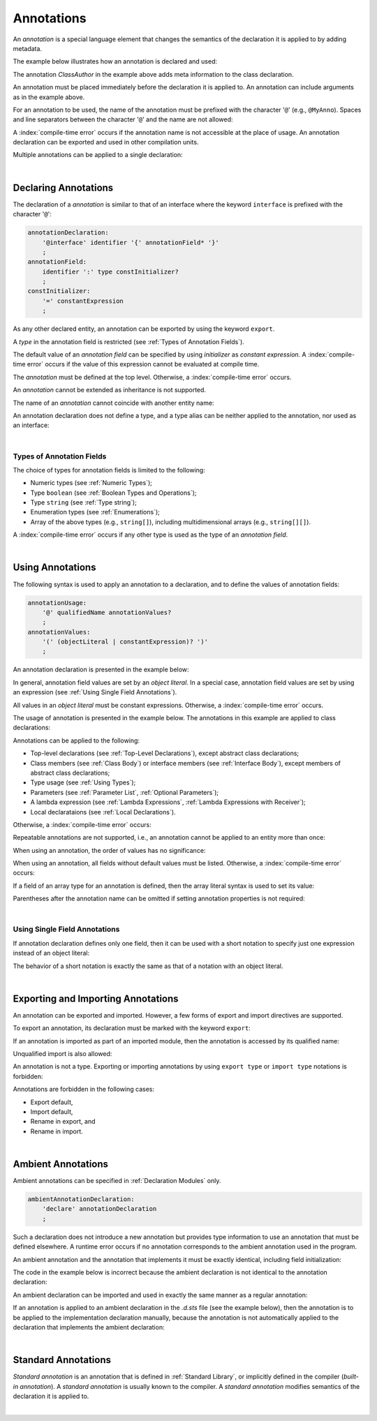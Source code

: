 ..
    Copyright (c) 2021-2024 Huawei Device Co., Ltd.
    Licensed under the Apache License, Version 2.0 (the "License");
    you may not use this file except in compliance with the License.
    You may obtain a copy of the License at
    http://www.apache.org/licenses/LICENSE-2.0
    Unless required by applicable law or agreed to in writing, software
    distributed under the License is distributed on an "AS IS" BASIS,
    WITHOUT WARRANTIES OR CONDITIONS OF ANY KIND, either express or implied.
    See the License for the specific language governing permissions and
    limitations under the License.

.. _Annotations:

Annotations
###########

.. meta:
    frontend_status: Partly

An *annotation* is a special language element that changes the semantics of
the declaration it is applied to by adding metadata.

The example below illustrates how an annotation is declared and used:

.. code-block:: typescript
   :linenos:

    // Annotation declaration:
    @interface ClassAuthor {
        authorName: string
    }

    // Annotation use:
    @ClassAuthor({authorName: "Bob"})
    class MyClass {/*body*/}

The annotation *ClassAuthor* in the example above adds meta information to
the class declaration.

An annotation must be placed immediately before the declaration it is applied to.
An annotation can include arguments as in the example above.

For an annotation to be used, the name of the annotation must be prefixed with
the character '``@``' (e.g., ``@MyAnno``). Spaces and line separators between
the character '``@``' and the name are not allowed:

.. index::
   annotation
   semantics
   metadata
   declaration
   class declaration
   prefix
   space
   line separator
   argument

.. code-block::
   :linenos:

    ClassAuthor({authorName: "Bob"}) // compile-time error, no '@'
    @ ClassAuthor({authorName: "Bob"}) // compile-time error, space is forbidden

A :index:`compile-time error` occurs if the annotation name is not accessible
at the place of usage. An annotation declaration can be exported and used in
other compilation units.

Multiple annotations can be applied to a single declaration:

.. code-block:: typescript
   :linenos:

    @MyAnno()
    @ClassAuthor({authorName: "John Smith"})
    class MyClass {/*body*/}

.. index::
   annotation
   access
   compilation unit

|

.. _Declaring Annotations:

Declaring Annotations
*********************

.. meta:
    frontend_status: Done

The declaration of a *annotation* is similar to that of an interface where the
keyword ``interface`` is prefixed with the character '``@``':

.. code-block:: abnf

    annotationDeclaration:
        '@interface' identifier '{' annotationField* '}'
        ;
    annotationField:
        identifier ':' type constInitializer?
        ;
    constInitializer:
        '=' constantExpression
        ;

As any other declared entity, an annotation can be exported by using the
keyword ``export``.

A *type* in the annotation field is restricted (see :ref:`Types of Annotation Fields`).

The default value of an *annotation field* can be specified by using
*initializer* as *constant expression*. A :index:`compile-time error`
occurs if the value of this expression cannot be evaluated at compile time.

.. index::
   annotation
   interface
   keyword interface
   prefix
   annotation field
   constant expression
   compile time
   initializer
   keyword export
   type

The *annotation* must be defined at the top level. Otherwise, a
:index:`compile-time error` occurs.

An *annotation* cannot be extended as inheritance is not supported.

The name of an *annotation* cannot coincide with another entity name:

.. code-block:: typescript
   :linenos:

    @interface Position {/*properties*/}

    class Position {/*body*/} // compile-time error: duplicate identifier

An annotation declaration does not define a type, and a type alias can be
neither applied to the annotation, nor used as an interface:

.. code-block:: typescript
   :linenos:

    @interface Position {}
    type Pos = Position // compile-time error

    class A implements Position {} // compile-time error

.. index::
   annotation
   type alias
   interface
   entity

|

.. _Types of Annotation Fields:

Types of Annotation Fields
==========================

.. meta:
    frontend_status: Done

The choice of types for annotation fields is limited to the following:

- Numeric types (see :ref:`Numeric Types`);
- Type ``boolean`` (see :ref:`Boolean Types and Operations`);
- Type ``string`` (see :ref:`Type string`);
- Enumeration types (see :ref:`Enumerations`);
- Array of the above types (e.g., ``string[]``), including multidimensional
  arrays (e.g., ``string[][]``).

A :index:`compile-time error` occurs if any other type is used as the type of
an *annotation field*.

.. index::
   annotation field
   numeric type
   boolean
   string
   enumeration type
   array

|

.. _Using Annotations:

Using Annotations
*****************

.. meta:
    frontend_status: Partly

The following syntax is used to apply an annotation to a declaration,
and to define the values of annotation fields:

.. code-block:: abnf

    annotationUsage:
        '@' qualifiedName annotationValues?
        ;
    annotationValues:
        '(' (objectLiteral | constantExpression)? ')'
        ;

An annotation declaration is presented in the example below:

.. code-block:: typescript
   :linenos:

    @interface ClassPreamble {
        authorName: string
        revision: number = 1
    }
    @interface MyAnno{}

In general, annotation field values are set by an *object literal*. In a
special case, annotation field values are set by using an expression (see
:ref:`Using Single Field Annotations`).

All values in an *object literal* must be constant expressions. Otherwise,
a :index:`compile-time error` occurs.

.. index::
   annotation
   annotation field
   object literal
   expression

The usage of annotation is presented in the example below. The annotations in
this example are applied to class declarations:

.. code-block:: typescript
   :linenos:

    @ClassPreamble({authorName: "John", revision: 2})
    class C1 {/*body*/}

    @ClassPreamble({authorName: "Bob"}) // default value for revision = 1
    class C2 {/*body*/}

    @MyAnno()
    class C3 {/*body*/}

Annotations can be applied to the following:

- Top-level declarations (see :ref:`Top-Level Declarations`),
  except abstract class declarations;

- Class members (see :ref:`Class Body`) or interface members (see
  :ref:`Interface Body`), except members of abstract class declarations;

- Type usage (see :ref:`Using Types`);

- Parameters (see :ref:`Parameter List`, :ref:`Optional Parameters`);

- A lambda expression (see :ref:`Lambda Expressions`,
  :ref:`Lambda Expressions with Receiver`);

- Local declarataions (see :ref:`Local Declarations`).

.. index::
   annotation
   non-abstract class
   declaration
   method
   function

Otherwise, a :index:`compile-time error` occurs:

.. code-block:: typescript
   :linenos:

    @MyAnno()
    abstract class A {} // compile-time error

Repeatable annotations are not supported, i.e., an annotation cannot be applied
to an entity more than once:

.. code-block:: typescript
   :linenos:

    @ClassPreamble({authorName: "John"})
    @ClassPreamble({authorName: "Bob"}) // compile-time error
    class C {/*body*/}

When using an annotation, the order of values has no significance:

.. code-block:: typescript
   :linenos:

    @ClassPreamble({authorName: "John", revision: 2})
    // the same as:
    @ClassPreamble({revision: 2, authorName: "John"})

When using an annotation, all fields without default values must be listed.
Otherwise, a :index:`compile-time error` occurs:

.. code-block:: typescript
   :linenos:

    @ClassPreamble() // compile-time error, authorName is not defined
    class C1 {/*body*/}

.. index::
   annotation
   array literal
   array type
   value
   field

If a field of an array type for an annotation is defined, then the array
literal syntax is used to set its value:

.. code-block:: typescript
   :linenos:

    @interface ClassPreamble {
        authorName: string
        revision: number = 1
        reviewers: string[]
    }

    @ClassPreamble(
        {authorName: "Alice",
        reviewers: ["Bob", "Clara"]}
    )
    class C3 {/*body*/}

Parentheses after the annotation name can be omitted if setting annotation
properties is not required:

.. code-block:: typescript
   :linenos:

    @MyAnno
    class C4 {/*body*/}

.. index::
   field
   array type
   annotation
   array literal

|

.. _Using Single Field Annotations:

Using Single Field Annotations
==============================

.. meta:
    frontend_status: Done

If annotation declaration defines only one field, then it can be used with a
short notation to specify just one expression instead of an object literal:

.. code-block:: typescript
   :linenos:

    @interface deprecated{
        fromVersion: string
    }

    @deprecated("5.18")
    function foo() {}

    @deprecated({fromVersion: "5.18"})
    function goo() {}

The behavior of a short notation is exactly the same as that of a notation
with an object literal.

.. index::
   field annotation
   notation
   expression
   object literal

|

.. _Exporting and Importing Annotations:

Exporting and Importing Annotations
***********************************

.. meta:
    frontend_status: Done

An annotation can be exported and imported. However, a few forms of export and
import directives are supported.

To export an annotation, its declaration must be marked with the keyword
``export``:

.. code-block:: typescript
   :linenos:

    // a.sts
    export @interface MyAnno {}

If an annotation is imported as part of an imported module, then the annotation
is accessed by its qualified name:

.. code-block:: typescript
   :linenos:

    // b.sts
    import * as ns from "./a"

    @ns.MyAnno
    class C {/*body*/}

.. index::
   export
   import
   annotation
   import directive
   imported module
   qualified name
   access
   unqualified import

Unqualified import is also allowed:

.. code-block:: typescript
   :linenos:

    // b.sts
    import { MyAnno } from "./a"

    @MyAnno
    class C {/*body*/}

An annotation is not a type. Exporting or importing annotations by using
``export type`` or ``import type`` notations is forbidden:

.. code-block:: typescript
   :linenos:

    import type { MyAnno } from "./a" // compile-time error

Annotations are forbidden in the following cases:

- Export default,

- Import default,

- Rename in export, and

- Rename in import.

.. index::
   export
   import
   annotation
   type
   notation

.. code-block:: typescript
   :linenos:

    import {MyAnno as Anno} from "./a" // compile-time error

|

.. _Ambient Annotations:

Ambient Annotations
*******************

.. meta:
    frontend_status: Partly

Ambient annotations can be specified in :ref:`Declaration Modules` only.

.. code-block:: abnf

    ambientAnnotationDeclaration:
        'declare' annotationDeclaration
        ;

Such a declaration does not introduce a new annotation but provides type
information to use an annotation that must be defined elsewhere.
A runtime error occurs if no annotation corresponds to the ambient annotation
used in the program.

An ambient annotation and the annotation that implements it must be exactly
identical, including field initialization:

.. index::
   ambient annotation
   declaration
   annotation
   type
   runtime error
   field initialization

.. code-block:: typescript
   :linenos:

    // a.d.sts
    export declare @interface NameAnno{name: string = ""}

    // a.sts
    export @interface NameAnno{name: string = ""} // ok

The code in the example below is incorrect because the ambient declaration is
not identical to the annotation declaration:

.. code-block:: typescript
   :linenos:

    // a.d.sts
    export declare @interface VersionAnno{version: number} // initialization is missing

    // a.sts
    export @interface VersionAnno{version: number = 1}

An ambient declaration can be imported and used in exactly the same manner
as a regular annotation:

.. code-block:: typescript
   :linenos:

    // a.d.sts
    export declare @interface MyAnno {}

    // b.sts
    import { MyAnno } from "./a"

    @MyAnno
    class C {/*body*/}

If an annotation is applied to an ambient declaration in the *.d.sts* file (see
the example below), then the annotation is to be applied to the implementation
declaration manually, because the annotation is not automatically applied to
the declaration that implements the ambient declaration:

.. code-block:: typescript
   :linenos:

    // a.d.sts
    export declare @interface MyAnno {}

    @MyAnno
    declare class C {}

.. index::
   annotation declaration
   import
   annotation
   ambient declaration
   declaration

|

.. _Standard Annotations:

Standard Annotations
********************

*Standard annotation* is an annotation that is defined in :ref:`Standard Library`,
or implicitly defined in the compiler (*built-in annotation*).
A *standard annotation* is usually known to the compiler. A *standard annotation*
modifies semantics of the declaration it is applied to.

.. index::
   standard annotation
   annotation
   compiler
   built-in annotation
   semantics
   declaration

|

.. raw:: pdf

   PageBreak
